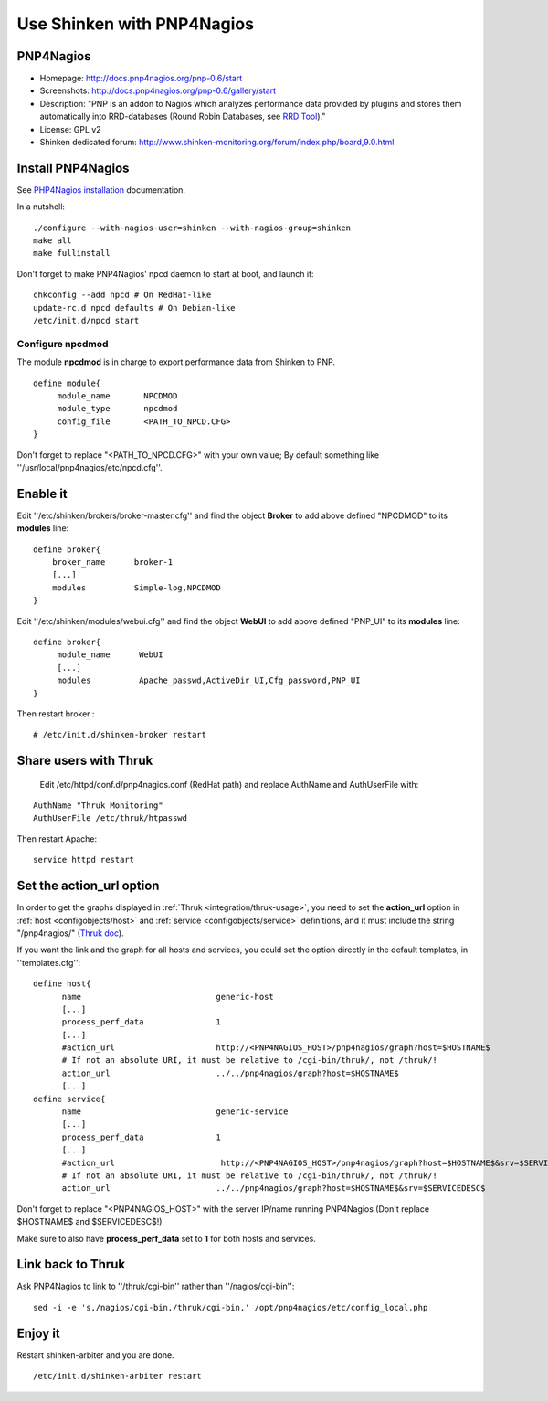 .. _integration/pnp:

.. _integration/pnp#using_shinken_with_pnp4nagios:

===========================
Use Shinken with PNP4Nagios
===========================

PNP4Nagios 
===========


.. image:: /_static/images/pnp.png
   :scale: 90 %


* Homepage: http://docs.pnp4nagios.org/pnp-0.6/start
* Screenshots: http://docs.pnp4nagios.org/pnp-0.6/gallery/start
* Description: "PNP is an addon to Nagios which analyzes performance data provided by plugins and stores them automatically into RRD-databases (Round Robin Databases, see `RRD Tool`_)."
* License: GPL v2
* Shinken dedicated forum: http://www.shinken-monitoring.org/forum/index.php/board,9.0.html


.. _integration/pnp#install_pnp4nagios:


Install PNP4Nagios
===================

See `PHP4Nagios installation`_ documentation.

In a nutshell:
  
::

  ./configure --with-nagios-user=shinken --with-nagios-group=shinken
  make all
  make fullinstall

Don't forget to make PNP4Nagios' npcd daemon to start at boot, and launch it:
  
::

  chkconfig --add npcd # On RedHat-like
  update-rc.d npcd defaults # On Debian-like
  /etc/init.d/npcd start


Configure npcdmod 
------------------

The module **npcdmod** is in charge to export performance data from Shinken to PNP.

  
::

  define module{
       module_name       NPCDMOD
       module_type       npcdmod
       config_file       <PATH_TO_NPCD.CFG>
  }

Don't forget to replace "<PATH_TO_NPCD.CFG>" with your own value; By default something like ''/usr/local/pnp4nagios/etc/npcd.cfg''.


Enable it 
==========

Edit ''/etc/shinken/brokers/broker-master.cfg'' and find the object **Broker** to add above defined "NPCDMOD" to its **modules** line:

  
::

  define broker{
      broker_name      broker-1
      [...]
      modules          Simple-log,NPCDMOD
  }


Edit ''/etc/shinken/modules/webui.cfg'' and find the object **WebUI** to add above defined "PNP_UI" to its **modules** line:

  
::

  define broker{
       module_name      WebUI
       [...]
       modules          Apache_passwd,ActiveDir_UI,Cfg_password,PNP_UI
  }


Then restart broker :
  
::

  # /etc/init.d/shinken-broker restart


Share users with Thruk 
=======================

  
  Edit /etc/httpd/conf.d/pnp4nagios.conf (RedHat path) and replace AuthName and AuthUserFile with:

::

  AuthName "Thruk Monitoring"
  AuthUserFile /etc/thruk/htpasswd


Then restart Apache:
  
::
  
  service httpd restart


Set the action_url option 
==========================

In order to get the graphs displayed in :ref:`Thruk <integration/thruk-usage>`, you need to set the **action_url** option in :ref:`host <configobjects/host>` and :ref:`service <configobjects/service>` definitions, and it must include the string "/pnp4nagios/" (`Thruk doc`_).

If you want the link and the graph for all hosts and services, you could set the option directly in the default templates, in ''templates.cfg'':
  
::

  define host{
        name                            generic-host
        [...]
        process_perf_data               1
        [...]
        #action_url                     http://<PNP4NAGIOS_HOST>/pnp4nagios/graph?host=$HOSTNAME$
        # If not an absolute URI, it must be relative to /cgi-bin/thruk/, not /thruk/!
        action_url                      ../../pnp4nagios/graph?host=$HOSTNAME$
        [...]
  define service{
        name                            generic-service
        [...]
        process_perf_data               1
        [...]
        #action_url                      http://<PNP4NAGIOS_HOST>/pnp4nagios/graph?host=$HOSTNAME$&srv=$SERVICEDESC$
        # If not an absolute URI, it must be relative to /cgi-bin/thruk/, not /thruk/!
        action_url                      ../../pnp4nagios/graph?host=$HOSTNAME$&srv=$SERVICEDESC$
  
  
Don't forget to replace "<PNP4NAGIOS_HOST>" with the server IP/name running PNP4Nagios (Don't replace $HOSTNAME$ and $SERVICEDESC$!)

Make sure to also have **process_perf_data** set to **1** for both hosts and services.


Link back to Thruk 
===================

Ask PNP4Nagios to link to ''/thruk/cgi-bin'' rather than ''/nagios/cgi-bin'':
  
::

  
  sed -i -e 's,/nagios/cgi-bin,/thruk/cgi-bin,' /opt/pnp4nagios/etc/config_local.php


Enjoy it 
=========

Restart shinken-arbiter and you are done.
  
::

  /etc/init.d/shinken-arbiter restart

.. _PHP4Nagios installation: http://docs.pnp4nagios.org/pnp-0.6/install 
.. _Thruk doc: http://www.thruk.org/documentation.html#_pnp4nagios_graphs
.. _RRD Tool: http://www.rrdtool.org/
